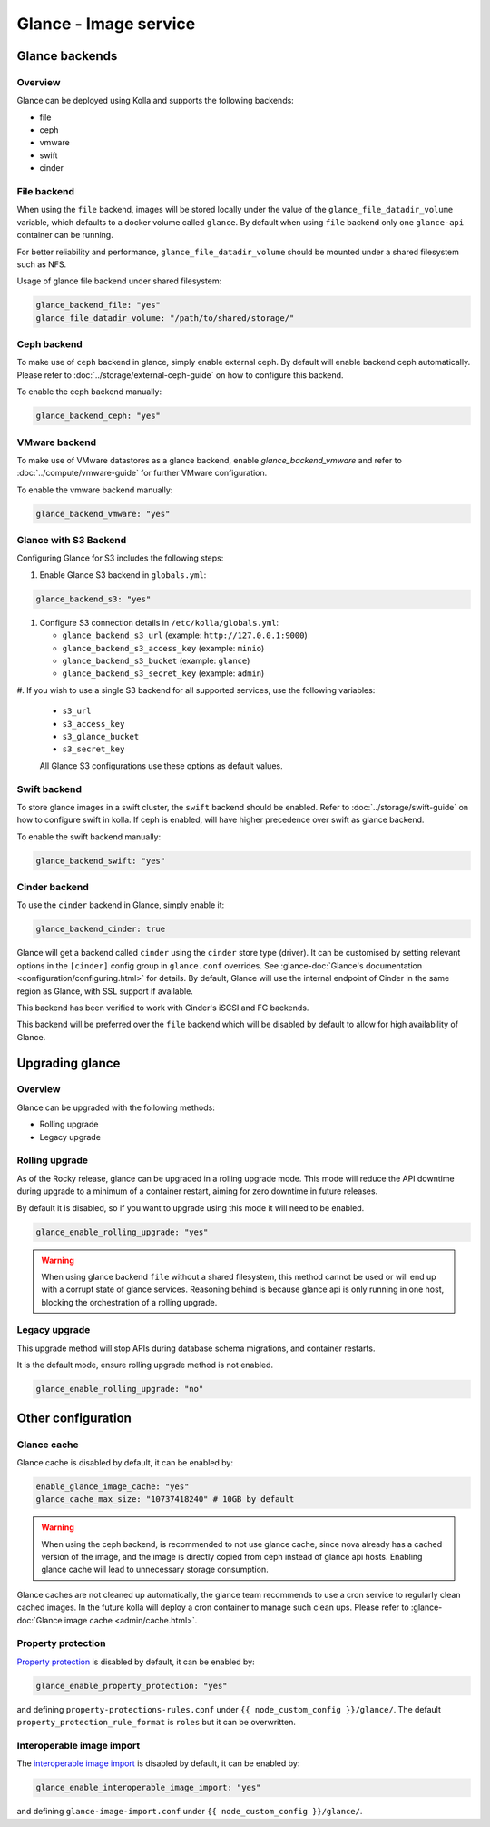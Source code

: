 .. _glance-guide:

======================
Glance - Image service
======================

Glance backends
---------------

Overview
~~~~~~~~

Glance can be deployed using Kolla and supports the following
backends:

* file
* ceph
* vmware
* swift
* cinder

File backend
~~~~~~~~~~~~

When using the ``file`` backend, images will be stored locally
under the value of the ``glance_file_datadir_volume`` variable, which defaults
to a docker volume called ``glance``. By default when using ``file`` backend
only one ``glance-api`` container can be running.

For better reliability and performance, ``glance_file_datadir_volume`` should
be mounted under a shared filesystem such as NFS.

Usage of glance file backend under shared filesystem:

.. code-block:: yaml

   glance_backend_file: "yes"
   glance_file_datadir_volume: "/path/to/shared/storage/"

Ceph backend
~~~~~~~~~~~~

To make use of ``ceph`` backend in glance, simply enable external ceph.
By default will enable backend ceph automatically.
Please refer to :doc:`../storage/external-ceph-guide`
on how to configure this backend.

To enable the ceph backend manually:

.. code-block:: yaml

   glance_backend_ceph: "yes"

VMware backend
~~~~~~~~~~~~~~

To make use of VMware datastores as a glance backend,
enable `glance_backend_vmware` and refer to :doc:`../compute/vmware-guide` for
further VMware configuration.

To enable the vmware backend manually:

.. code-block:: yaml

   glance_backend_vmware: "yes"

Glance with S3 Backend
~~~~~~~~~~~~~~~~~~~~~~

Configuring Glance for S3 includes the following steps:

#. Enable Glance S3 backend in ``globals.yml``:

.. code-block:: yaml

   glance_backend_s3: "yes"

#. Configure S3 connection details in ``/etc/kolla/globals.yml``:

   * ``glance_backend_s3_url`` (example: ``http://127.0.0.1:9000``)
   * ``glance_backend_s3_access_key`` (example: ``minio``)
   * ``glance_backend_s3_bucket`` (example: ``glance``)
   * ``glance_backend_s3_secret_key`` (example: ``admin``)

#. If you wish to use a single S3 backend for all supported services,
use the following variables:

   * ``s3_url``
   * ``s3_access_key``
   * ``s3_glance_bucket``
   * ``s3_secret_key``

   All Glance S3 configurations use these options as default values.

Swift backend
~~~~~~~~~~~~~

To store glance images in a swift cluster, the ``swift`` backend should
be enabled.  Refer to :doc:`../storage/swift-guide` on how to configure
swift in kolla.
If ceph is enabled, will have higher precedence over swift as glance backend.

To enable the swift backend manually:

.. code-block:: yaml

   glance_backend_swift: "yes"

Cinder backend
~~~~~~~~~~~~~~

To use the ``cinder`` backend in Glance, simply enable it:

.. code-block:: yaml

   glance_backend_cinder: true

Glance will get a backend called ``cinder`` using the ``cinder`` store
type (driver). It can be customised by setting relevant options in the
``[cinder]`` config group in ``glance.conf`` overrides. See
:glance-doc:`Glance's documentation <configuration/configuring.html>` for
details.
By default, Glance will use the internal endpoint of Cinder in the same region
as Glance, with SSL support if available.

This backend has been verified to work with Cinder's iSCSI and FC
backends.

This backend will be preferred over the ``file`` backend which will be disabled
by default to allow for high availability of Glance.

Upgrading glance
----------------

Overview
~~~~~~~~

Glance can be upgraded with the following methods:

* Rolling upgrade
* Legacy upgrade

Rolling upgrade
~~~~~~~~~~~~~~~

As of the Rocky release, glance can be upgraded in a rolling upgrade mode.
This mode will reduce the API downtime during upgrade to a minimum of
a container restart, aiming for zero downtime in future releases.

By default it is disabled, so if you want to upgrade using this mode it will
need to be enabled.

.. code-block:: yaml

   glance_enable_rolling_upgrade: "yes"

.. warning::

    When using glance backend ``file`` without a shared filesystem, this method cannot
    be used or will end up with a corrupt state of glance services.
    Reasoning behind is because glance api is only running in one host, blocking the
    orchestration of a rolling upgrade.

Legacy upgrade
~~~~~~~~~~~~~~

This upgrade method will stop APIs during database schema migrations,
and container restarts.

It is the default mode, ensure rolling upgrade method is not enabled.

.. code-block:: yaml

   glance_enable_rolling_upgrade: "no"


Other configuration
-------------------

Glance cache
~~~~~~~~~~~~

Glance cache is disabled by default, it can be enabled by:

.. code-block:: yaml

   enable_glance_image_cache: "yes"
   glance_cache_max_size: "10737418240" # 10GB by default

.. warning::

   When using the ceph backend, is recommended to not use glance cache, since
   nova already has a cached version of the image, and the image is directly
   copied from ceph instead of glance api hosts. Enabling glance cache will
   lead to unnecessary storage consumption.

Glance caches are not cleaned up automatically, the glance team recommends to
use a cron service to regularly clean cached images. In the future kolla will
deploy a cron container to manage such clean ups.  Please refer to
:glance-doc:`Glance image cache <admin/cache.html>`.

Property protection
~~~~~~~~~~~~~~~~~~~

`Property protection <https://docs.openstack.org/glance/latest/admin/property-protections.html>`_
is disabled by default, it can be enabled by:

.. code-block:: yaml

   glance_enable_property_protection: "yes"


and defining ``property-protections-rules.conf`` under
``{{ node_custom_config }}/glance/``. The default
``property_protection_rule_format`` is ``roles`` but it can be overwritten.


Interoperable image import
~~~~~~~~~~~~~~~~~~~~~~~~~~

The `interoperable image import <https://docs.openstack.org/glance/latest/admin/interoperable-image-import.html>`_
is disabled by default, it can be enabled by:

.. code-block:: yaml

  glance_enable_interoperable_image_import: "yes"

and defining ``glance-image-import.conf`` under
``{{ node_custom_config }}/glance/``.
